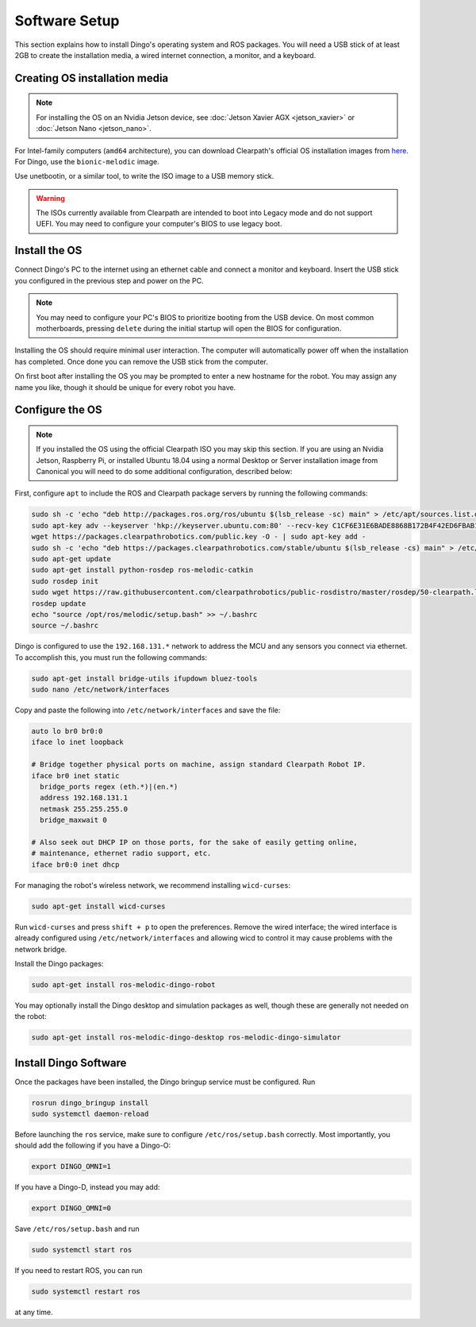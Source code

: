 Software Setup
================

This section explains how to install Dingo's operating system and ROS packages.  You will need a USB stick of at least
2GB to create the installation media, a wired internet connection, a monitor, and a keyboard.

Creating OS installation media
-------------------------------

.. note::

  For installing the OS on an Nvidia Jetson device, see :doc:`Jetson Xavier AGX <jetson_xavier>` or
  :doc:`Jetson Nano <jetson_nano>`.

For Intel-family computers (``amd64`` architecture), you can download Clearpath's official OS installation images
from `here <https://packages.clearpathrobotics.com/stable/images/latest/>`_.  For Dingo, use the ``bionic-melodic``
image.

Use unetbootin, or a similar tool, to write the ISO image to a USB memory stick.

.. image:: images/unetbootin.png

.. warning::

  The ISOs currently available from Clearpath are intended to boot into Legacy mode and do not support UEFI.  You may
  need to configure your computer's BIOS to use legacy boot.


Install the OS
---------------

Connect Dingo's PC to the internet using an ethernet cable and connect a monitor and keyboard.  Insert the USB stick
you configured in the previous step and power on the PC.

.. note::

  You may need to configure your PC's BIOS to prioritize booting from the USB device.  On most common motherboards,
  pressing ``delete`` during the initial startup will open the BIOS for configuration.

Installing the OS should require minimal user interaction.  The computer will automatically power off when the
installation has completed.  Once done you can remove the USB stick from the computer.

On first boot after installing the OS you may be prompted to enter a new hostname for the robot.  You may assign any
name you like, though it should be unique for every robot you have.


Configure the OS
-----------------

.. note::

  If you installed the OS using the official Clearpath ISO you may skip this section.  If you are using an Nvidia Jetson,
  Raspberry Pi, or installed Ubuntu 18.04 using a normal Desktop or Server installation image from Canonical you will
  need to do some additional configuration, described below:

First, configure ``apt`` to include the ROS and Clearpath package servers by running the following commands:

.. code-block:: bash

  sudo sh -c 'echo "deb http://packages.ros.org/ros/ubuntu $(lsb_release -sc) main" > /etc/apt/sources.list.d/ros-latest.list'
  sudo apt-key adv --keyserver 'hkp://keyserver.ubuntu.com:80' --recv-key C1CF6E31E6BADE8868B172B4F42ED6FBAB17C654
  wget https://packages.clearpathrobotics.com/public.key -O - | sudo apt-key add -
  sudo sh -c 'echo "deb https://packages.clearpathrobotics.com/stable/ubuntu $(lsb_release -cs) main" > /etc/apt/sources.list.d/clearpath-latest.list'
  sudo apt-get update
  sudo apt-get install python-rosdep ros-melodic-catkin
  sudo rosdep init
  sudo wget https://raw.githubusercontent.com/clearpathrobotics/public-rosdistro/master/rosdep/50-clearpath.list -O /etc/ros/rosdep/sources.list.d/50-clearpath.list
  rosdep update
  echo "source /opt/ros/melodic/setup.bash" >> ~/.bashrc
  source ~/.bashrc

Dingo is configured to use the ``192.168.131.*`` network to address the MCU and any sensors you connect via ethernet.  To
accomplish this, you must run the following commands:

.. code-block:: bash

  sudo apt-get install bridge-utils ifupdown bluez-tools
  sudo nano /etc/network/interfaces

Copy and paste the following into ``/etc/network/interfaces`` and save the file:

.. code-block::

  auto lo br0 br0:0
  iface lo inet loopback

  # Bridge together physical ports on machine, assign standard Clearpath Robot IP.
  iface br0 inet static
    bridge_ports regex (eth.*)|(en.*)
    address 192.168.131.1
    netmask 255.255.255.0
    bridge_maxwait 0

  # Also seek out DHCP IP on those ports, for the sake of easily getting online,
  # maintenance, ethernet radio support, etc.
  iface br0:0 inet dhcp

For managing the robot's wireless network, we recommend installing ``wicd-curses``:

.. code-block:: bash

  sudo apt-get install wicd-curses

Run ``wicd-curses`` and press ``shift + p`` to open the preferences.  Remove the wired interface; the wired interface is
already configured using ``/etc/network/interfaces`` and allowing wicd to control it may cause problems with the network
bridge.

Install the Dingo packages:

.. code-block:: bash

  sudo apt-get install ros-melodic-dingo-robot

You may optionally install the Dingo desktop and simulation packages as well, though these are generally not needed
on the robot:

.. code-block:: bash

  sudo apt-get install ros-melodic-dingo-desktop ros-melodic-dingo-simulator


Install Dingo Software
-----------------------

Once the packages have been installed, the Dingo bringup service must be configured.  Run

.. code-block:: bash

  rosrun dingo_bringup install
  sudo systemctl daemon-reload

Before launching the ``ros`` service, make sure to configure ``/etc/ros/setup.bash`` correctly.  Most importantly,
you should add the following if you have a Dingo-O:

.. code-block:: bash

  export DINGO_OMNI=1

If you have a Dingo-D, instead you may add:

.. code-block:: bash

  export DINGO_OMNI=0

Save ``/etc/ros/setup.bash`` and run

.. code-block:: bash

  sudo systemctl start ros

If you need to restart ROS, you can run

.. code-block:: bash

  sudo systemctl restart ros

at any time.
